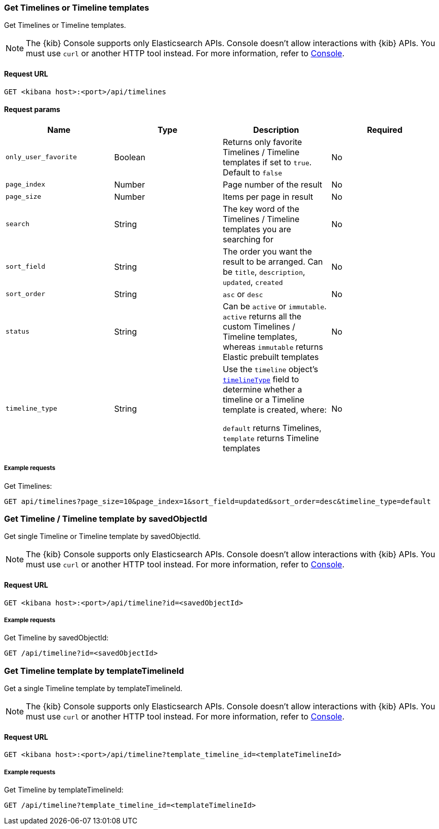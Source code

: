 [[timeline-api-get]]
=== Get Timelines or Timeline templates

Get Timelines or Timeline templates.

NOTE: The {kib} Console supports only Elasticsearch APIs. Console doesn't allow interactions with {kib} APIs. You must use `curl` or another HTTP tool instead. For more information, refer to https://www.elastic.co/guide/en/kibana/current/console-kibana.html[Console].

==== Request URL

`GET <kibana host>:<port>/api/timelines`

==== Request params

[width="100%",options="header"]
|==============================================
|Name |Type |Description |Required

|`only_user_favorite` |Boolean a|Returns only favorite Timelines / Timeline templates if set to `true`. Default to `false`
|No
|`page_index` |Number |Page number of the result
|No
|`page_size` |Number |Items per page in result
|No
|`search` |String |The key word of the Timelines / Timeline templates you are searching for
|No
|`sort_field` |String |The order you want the result to be arranged. Can be `title`, `description`, `updated`, `created`
|No
|`sort_order` |String |`asc` or `desc`
|No
|`status` |String |Can be `active` or `immutable`. `active` returns all the custom Timelines / Timeline templates, whereas `immutable` returns Elastic prebuilt templates
|No
|`timeline_type` |String |Use the `timeline` object's <<timeline-object-typeField, `timelineType`>> field
to determine whether a timeline or a Timeline template is created, where:

`default` returns Timelines, `template` returns Timeline templates
|No

|==============================================

===== Example requests

Get Timelines:

[source,console]
--------------------------------------------------
GET api/timelines?page_size=10&page_index=1&sort_field=updated&sort_order=desc&timeline_type=default

--------------------------------------------------


=== Get Timeline / Timeline template by savedObjectId

Get single Timeline or Timeline template by savedObjectId.

NOTE: The {kib} Console supports only Elasticsearch APIs. Console doesn't allow interactions with {kib} APIs. You must use `curl` or another HTTP tool instead. For more information, refer to https://www.elastic.co/guide/en/kibana/current/console-kibana.html[Console].

==== Request URL

`GET <kibana host>:<port>/api/timeline?id=<savedObjectId>`

===== Example requests

Get Timeline by savedObjectId:

[source,console]
--------------------------------------------------
GET /api/timeline?id=<savedObjectId>

--------------------------------------------------


=== Get Timeline template by templateTimelineId

Get a single Timeline template by templateTimelineId.

NOTE: The {kib} Console supports only Elasticsearch APIs. Console doesn't allow interactions with {kib} APIs. You must use `curl` or another HTTP tool instead. For more information, refer to https://www.elastic.co/guide/en/kibana/current/console-kibana.html[Console].

==== Request URL

`GET <kibana host>:<port>/api/timeline?template_timeline_id=<templateTimelineId>`

===== Example requests

Get Timeline by templateTimelineId:

[source,console]
--------------------------------------------------
GET /api/timeline?template_timeline_id=<templateTimelineId>

--------------------------------------------------
